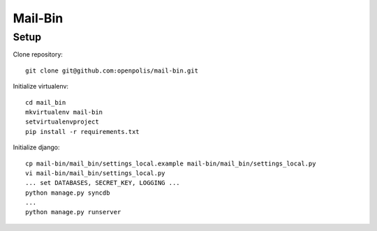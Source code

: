 Mail-Bin
========

Setup
-----

Clone repository::

    git clone git@github.com:openpolis/mail-bin.git

Initialize virtualenv::

    cd mail_bin
    mkvirtualenv mail-bin
    setvirtualenvproject
    pip install -r requirements.txt


Initialize django::

    cp mail-bin/mail_bin/settings_local.example mail-bin/mail_bin/settings_local.py
    vi mail-bin/mail_bin/settings_local.py
    ... set DATABASES, SECRET_KEY, LOGGING ...
    python manage.py syncdb
    ...
    python manage.py runserver

